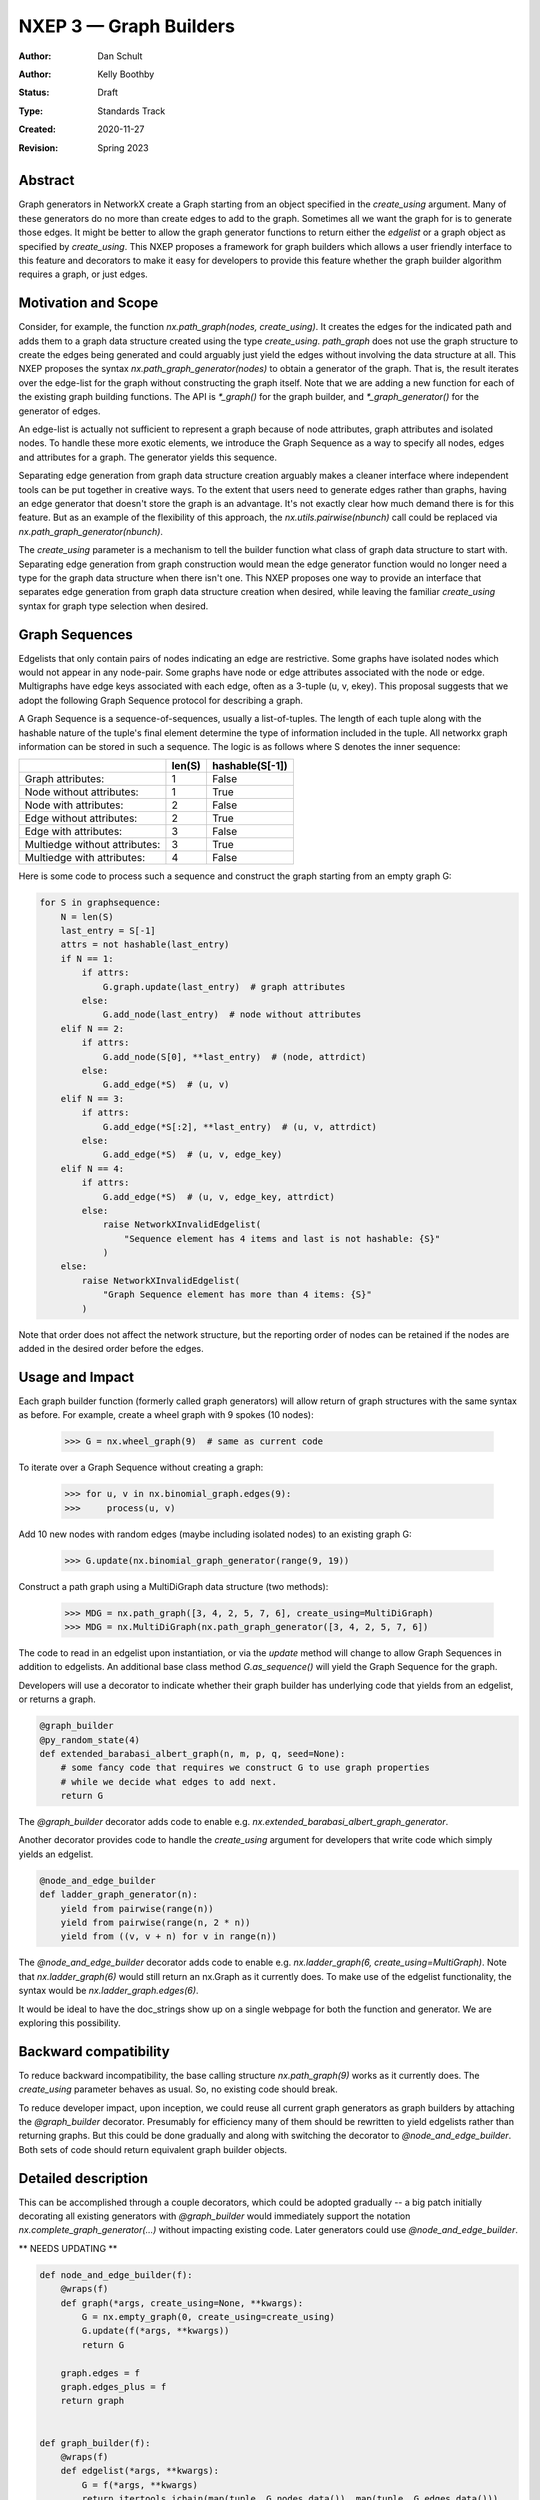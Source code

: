 .. _NXEP3:

==================================
NXEP 3 — Graph Builders
==================================

:Author: Dan Schult
:Author: Kelly Boothby
:Status: Draft
:Type: Standards Track
:Created: 2020-11-27
:Revision: Spring 2023

Abstract
--------

Graph generators in NetworkX create a Graph starting from an object
specified in the `create_using` argument. Many of these generators
do no more than create edges to add to the graph. Sometimes all we
want the graph for is to generate those edges. It might be better
to allow the graph generator functions to return either
the `edgelist` or a graph object as specified by `create_using`.
This NXEP proposes a framework for graph builders which allows a
user friendly interface to this feature and decorators to make it
easy for developers to provide this feature whether the graph
builder algorithm requires a graph, or just edges.

Motivation and Scope
--------------------

Consider, for example, the function `nx.path_graph(nodes, create_using)`.
It creates the edges for the indicated path and adds them to a
graph data structure created using the type `create_using`.
`path_graph` does not use the graph structure to create the edges
being generated and could arguably just yield
the edges without involving the data structure at all.
This NXEP proposes the syntax `nx.path_graph_generator(nodes)`
to obtain a generator of the graph. That is, the result iterates
over the edge-list for the graph without constructing the graph itself.
Note that we are adding a new function for each of the existing graph
building functions. The API is `*_graph()` for the graph builder, and
`*_graph_generator()` for the generator of edges.

An edge-list is actually not sufficient to represent a graph because
of node attributes, graph attributes and isolated nodes. To handle these
more exotic elements, we introduce the Graph Sequence as a way to specify
all nodes, edges and attributes for a graph. The generator yields this
sequence.

Separating edge generation from graph data structure creation
arguably makes a cleaner interface where independent tools can be put
together in creative ways. To the extent that users need to generate
edges rather than graphs, having an edge generator that doesn't store
the graph is an advantage. It's not exactly clear how much demand there
is for this feature. But as an example of the flexibility of this approach,
the `nx.utils.pairwise(nbunch)` call could be replaced via
`nx.path_graph_generator(nbunch)`.

The `create_using` parameter is a mechanism to tell the builder function what
class of graph data structure to start with. Separating edge generation
from graph construction would mean the edge generator function would
no longer need a type for the graph data structure when there isn't one.
This NXEP proposes one way to provide an interface that separates edge
generation from graph data structure creation when desired, while leaving
the familiar `create_using` syntax for graph type selection when desired.


Graph Sequences
---------------

Edgelists that only contain pairs of nodes indicating an edge are restrictive.
Some graphs have isolated nodes which would not appear in any node-pair.
Some graphs have node or edge attributes associated with the node or edge.
Multigraphs have edge keys associated with each edge, often as a 3-tuple
(u, v, ekey). This proposal suggests that we adopt the following Graph
Sequence protocol for describing a graph.

A Graph Sequence is a sequence-of-sequences, usually a list-of-tuples.
The length of each tuple along with the hashable nature of the tuple's final
element determine the type of information included in the tuple.
All networkx graph information can be stored in such a sequence.
The logic is as follows where S denotes the inner sequence:

+------------------------------+--------+-----------------+
|                              | len(S) | hashable(S[-1]) |
+==============================+========+=================+
|Graph attributes:             |   1    |    False        |
+------------------------------+--------+-----------------+
|Node without attributes:      |   1    |    True         |
+------------------------------+--------+-----------------+
|Node with attributes:         |   2    |    False        |
+------------------------------+--------+-----------------+
|Edge without attributes:      |   2    |    True         |
+------------------------------+--------+-----------------+
|Edge with attributes:         |   3    |    False        |
+------------------------------+--------+-----------------+
|Multiedge without attributes: |   3    |    True         |
+------------------------------+--------+-----------------+
|Multiedge with attributes:    |   4    |    False        |
+------------------------------+--------+-----------------+

Here is some code to process such a sequence and construct the graph
starting from an empty graph G:

.. code-block:: python

    for S in graphsequence:
        N = len(S)
        last_entry = S[-1]
        attrs = not hashable(last_entry)
        if N == 1:
            if attrs:
                G.graph.update(last_entry)  # graph attributes
            else:
                G.add_node(last_entry)  # node without attributes
        elif N == 2:
            if attrs:
                G.add_node(S[0], **last_entry)  # (node, attrdict)
            else:
                G.add_edge(*S)  # (u, v)
        elif N == 3:
            if attrs:
                G.add_edge(*S[:2], **last_entry)  # (u, v, attrdict)
            else:
                G.add_edge(*S)  # (u, v, edge_key)
        elif N == 4:
            if attrs:
                G.add_edge(*S)  # (u, v, edge_key, attrdict)
            else:
                raise NetworkXInvalidEdgelist(
                    "Sequence element has 4 items and last is not hashable: {S}"
                )
        else:
            raise NetworkXInvalidEdgelist(
                "Graph Sequence element has more than 4 items: {S}"
            )

Note that order does not affect the network structure, but the reporting
order of nodes can be retained if the nodes are added in the desired order
before the edges.

Usage and Impact
----------------

Each graph builder function (formerly called graph generators) will allow
return of graph structures with the same syntax as before. For example,
create a wheel graph with 9 spokes (10 nodes):

    >>> G = nx.wheel_graph(9)  # same as current code

To iterate over a Graph Sequence without creating a graph:

    >>> for u, v in nx.binomial_graph.edges(9):
    >>>     process(u, v)

Add 10 new nodes with random edges (maybe including isolated nodes)
to an existing graph G:

    >>> G.update(nx.binomial_graph_generator(range(9, 19))

Construct a path graph using a MultiDiGraph data structure (two methods):

    >>> MDG = nx.path_graph([3, 4, 2, 5, 7, 6], create_using=MultiDiGraph)
    >>> MDG = nx.MultiDiGraph(nx.path_graph_generator([3, 4, 2, 5, 7, 6])

The code to read in an edgelist upon instantiation, or via the `update` method
will change to allow Graph Sequences in addition to edgelists. An additional
base class method `G.as_sequence()` will yield the Graph Sequence for the graph.

Developers will use a decorator to indicate whether their graph builder
has underlying code that yields from an edgelist, or returns a graph.

.. code-block:: python

    @graph_builder
    @py_random_state(4)
    def extended_barabasi_albert_graph(n, m, p, q, seed=None):
        # some fancy code that requires we construct G to use graph properties
        # while we decide what edges to add next.
        return G

The `@graph_builder` decorator adds code to enable
e.g. `nx.extended_barabasi_albert_graph_generator`.

Another decorator provides code to handle the `create_using` argument for developers
that write code which simply yields an edgelist.

.. code-block:: python

    @node_and_edge_builder
    def ladder_graph_generator(n):
        yield from pairwise(range(n))
        yield from pairwise(range(n, 2 * n))
        yield from ((v, v + n) for v in range(n))

The `@node_and_edge_builder` decorator adds code to enable
e.g. `nx.ladder_graph(6, create_using=MultiGraph)`. Note that `nx.ladder_graph(6)`
would still return an nx.Graph as it currently does. To make use of the
edgelist functionality, the syntax would be `nx.ladder_graph.edges(6)`.

It would be ideal to have the doc_strings show up on a single webpage for
both the function and generator. We are exploring this possibility.

Backward compatibility
----------------------

To reduce backward incompatibility, the base calling structure `nx.path_graph(9)`
works as it currently does. The `create_using` parameter behaves as usual.
So, no existing code should break.

To reduce developer impact, upon inception, we could reuse all current graph
generators as graph builders by attaching the `@graph_builder` decorator.
Presumably for efficiency many of them should be rewritten to yield
edgelists rather than returning graphs. But this could be done gradually
and along with switching the decorator to `@node_and_edge_builder`.
Both sets of code should return equivalent graph builder objects.


Detailed description
--------------------

This can be accomplished through a couple decorators, which could be
adopted gradually -- a big patch initially decorating all existing generators
with `@graph_builder` would immediately support the notation
`nx.complete_graph_generator(...)` without impacting existing code.
Later generators could use `@node_and_edge_builder`.

** NEEDS UPDATING **

.. code-block:: python

    def node_and_edge_builder(f):
        @wraps(f)
        def graph(*args, create_using=None, **kwargs):
            G = nx.empty_graph(0, create_using=create_using)
            G.update(f(*args, **kwargs))
            return G

        graph.edges = f
        graph.edges_plus = f
        return graph


    def graph_builder(f):
        @wraps(f)
        def edgelist(*args, **kwargs):
            G = f(*args, **kwargs)
            return itertools.ichain(map(tuple, G.nodes.data()), map(tuple, G.edges.data()))

        def edges(*args, **kwargs):
            G = f(*args, **kwargs)
            return map(tuple, G.edges.data())

        f.edges_plus = edgelist
        f.edges = edges

        return f

Note: the graph_builder underlying code should accept a create_using
parameter for this implementation to work. We need to think if this is
universally applicable and how to handle builders that shouldn't work
with all four of the major NetworkX graph classes.

Graph.update will need to handle graph sequence input. It currently handles
node-pairs and node-pair-with-edge-key triples for multigraphs. Code like
that shown above in the description of Graph Sequences should be used.

Example developer usage:

.. code-block:: python

    @node_and_edge_builder
    def path_graph(n):
        """an overly simplified path graph implementation"""
        return pairwise(range(n))


    @graph_builder
    def complete_graph(n, create_using=None):
        """an overly simplified complete graph implementation"""
        if create_using is None:
            create_using = nx.Graph
        g = empty_graph(0, create_using)
        g.update(itertools.combinations(range(n), 2))
        return g


Related Work
------------

This proposal is based on ideas and discussions from #3036 and #1393.

This proposal does not delve into backends using the `_dispatchable` functionality
and whether we should be providing or allowing control over the builder
functions for backend libraries. This is a potentially helpful discussion
but is beyond the scope of this NXEP.


Implementation
--------------

The first major step is to implement the two builder decorators.
Next we need to change the Graph update methods, convert functions, etc.
to process graph sequences that contain isolated nodes and data attributes.
Third we should identify any functions that build graphs or edgelists
and decorate them to make them Graph Builders. And we should take care
that code which handles edgelists and are not able to handle Graph Sequences
are appropriately protected.

Special care should be made to ensure only desired graph types are
accepted and appropriate errors raised when not.

Later steps include going through the existing generator code and switching
that code to yield edgelists instead of returning graphs (where appropriate).


Alternatives
------------

#) We can just leave the generators as they are and deal with the cost of
creating a graph when one only needs the edgelist. It's not a huge cost
most of the time.

#) We can create an attribute-function on the graph builder function to
provide the generator functionality. Like: `nx.path_graph.edges_plus()`
along with `nx.path_graph.edges()`.

#) We can provide `nx.path_graph.edges_plus` without providing the `edges`
attribute. The simpler interface (by one attribute function) costs us
making sure that easy tools for creating, consuming and handling Graph
Sequences are available.

#) We can provide the decorators to use an attribute syntax for graph type
instead of the argument `create_using`. Thus `nx.path_graph.MultiGraph(9)`
would be the same as `nx.path_graph(9, create_using=nx.MultiGraph)`.
Similarly for `Graph`, `DiGraph`, `MultiDiGraph` and perhaps `CustomGraph`
with a kwarg `create_using`.

An earlier version of this proposal included this attribute-style alternative
as a replacement of the `create_using` argument. Developers would still write
code to either 1) yield edges, or 2) construct a graph from an input graph
parameter. Two decorators would then add the extra code needed to
construct a single object so users would use the same interface no
matter which style of underlying code was used. The user facing
interface would allow the user to specify a graph data structure
by type, or request an edgelist. One syntax proposal was::

    G = nx.path_graph(9)
    DG = nx.path_graph.DiGraph(9)
    MG = nx.path_graph.MultiGraph(9)
    MDG = nx.path_graph.MultiDiGraph(9)
    CG = nx.path_graph.CustomGraph(9, create_using)
    elist = nx.path_graph.edgelist(9)

This can be accomplished through decorators named as above,
and coded similar to these examples.

.. code-block:: python

    def node_and_edge_builder(f):
        @wraps(f)
        def graph(*args, **kwargs):
            return nx.Graph(f(*args, **kwargs))

        def digraph(*args, **kwargs):
            return nx.DiGraph(f(*args, **kwargs))

        def multigraph(*args, **kwargs):
            return nx.MultiGraph(f(*args, **kwargs))

        def multidigraph(*args, **kwargs):
            return nx.MultiDiGraph(f(*args, **kwargs))

        def custom_graph(*args, create_using=None, **kwargs):
            g = create_using()
            g.update(f(*args, **kwargs))
            return g

        graph.Graph = graph
        graph.DiGraph = digraph
        graph.MultiGraph = multigraph
        graph.MultiDiGraph = multidigraph
        graph.CustomGraph = custom_graph
        graph.edgelist = f
        return graph


    def graph_builder(f):
        @wraps(f)
        def edgelist(*args, **kwargs):
            g = f(*args, **kwargs)
            return itertools.ichain(map(tuple, G.nodes.data()), map(tuple, G.edges.data()))

        f.edgelist = edgelist
        f.CustomGraph = f

        def graph(*args, **kwargs):
            return f(*args, create_using=nx.Graph, **kwargs)

        def digraph(*args, **kwargs):
            return f(*args, create_using=nx.DiGraph, **kwargs)

        def multigraph(*args, **kwargs):
            return f(*args, create_using=nx.MultiGraph, **kwargs)

        def multidigraph(*args, **kwargs):
            return f(*args, create_using=nx.MultiDiGraph, **kwargs)

        f.Graph = graph
        f.DiGraph = digraph
        f.MultiGraph = multigraph
        f.MultiDiGraph = multidigraph
        return f

#) We might be able to avoid the function attribute syntax altogether
if we can construct a Graph Sequence generator object (of class EdgesPlus?)
that can be provided as the `create_using` argument. Graph builder code
would treat it like a graph class, but the object would magically handle
all the `add_node` and `add_edge` calls in the style of an iterator,
yielding graph information as construction progresses. The user could
halt construction if the structure showed early signs of not being useful.
Graph Sequences could then be generated using `nx.path_graph, create_using=EdgesPlus)`
This could perhaps be built with some creative coroutine magic.


Discussion
----------

Most of the ideas here are from
- [`#3036 <https://github.com/networkx/networkx/pull/3036>`]
which built on discussion from
- [`#1393 <https://github.com/networkx/networkx/pull/1393>`]

Over a year of occasional thought and more occasional mentioning-in-passing,
most core developers feel that the `create_using` parameter should be retained.
The proposal was rewritten to retain that feature and not develop the attribute
syntax seen in the Alternatives section. The attribute syntax continued to be
used for the `edges` and `edges_plus` generators, with `edges` for an edge-list
and `edges_plus` for the full Graph Sequence.

More discussion led to the proposal to make two functions for each graph type.
That is, `nx.path_graph(9)` for a graph and `nx.path_graph_generator(9)` for the
generator. This gained enough support to be included. No attribute support is
needed.

Remaining questions:
- how to handle docs
- how to have a decorator add two functions to the namespace.
